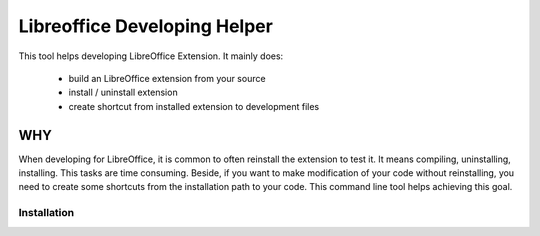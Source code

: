 =============================
Libreoffice Developing Helper
=============================


This tool helps developing LibreOffice Extension. It mainly does:

    - build an LibreOffice extension from your source

    - install / uninstall extension

    - create shortcut from installed extension to development files

WHY
---
When developing for LibreOffice, it is common to often reinstall the extension
to test it. It means compiling, uninstalling, installing. This tasks are time
consuming. Beside, if you want to make modification of your code without
reinstalling, you need to create some shortcuts from the installation path to
your code. This command line tool helps achieving this goal.


Installation
============
